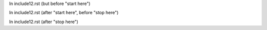 In include12.rst (but before "start here")

.. start here

In include12.rst (after "start here", before "stop here")

.. stop here

In include12.rst (after "stop here")
